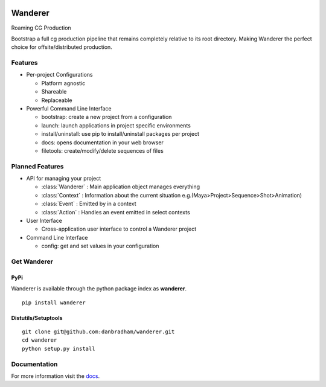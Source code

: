 .. image:: https://travis-ci.org/danbradham/wanderer.svg
  :target: https://travis-ci.org/danbradham/wanderer
  :alt: Build Status


.. image:: https://coveralls.io/repos/danbradham/wanderer/badge.png
  :target: https://coveralls.io/r/danbradham/wanderer
  :alt: Coverage Status

.. image:: https://img.shields.io/badge/pypi-0.1.0-brightgreen.svg
    :target: https://testpypi.python.org/pypi/wanderer/
    :alt: Latest Version

========
Wanderer
========
Roaming CG Production

Bootstrap a full cg production pipeline that remains completely relative to its root directory. Making Wanderer the perfect choice for offsite/distributed production.


Features
========

* Per-project Configurations

  * Platform agnostic
  * Shareable
  * Replaceable

* Powerful Command Line Interface

  * bootstrap: create a new project from a configuration
  * launch: launch applications in project specific environments
  * install/uninstall: use pip to install/uninstall packages per project
  * docs: opens documentation in your web browser
  * filetools: create/modify/delete sequences of files


Planned Features
================

* API for managing your project

  * :class:`Wanderer` : Main application object manages everything
  * :class:`Context` : Information about the current situation
    e.g.(Maya>Project>Sequence>Shot>Animation)

  * :class:`Event` : Emitted by in a context
  * :class:`Action` : Handles an event emitted in select contexts

* User Interface

  * Cross-application user interface to control a Wanderer project

* Command Line Interface

  * config: get and set values in your configuration


Get Wanderer
============

PyPi
----
Wanderer is available through the python package index as **wanderer**.

::

    pip install wanderer

Distutils/Setuptools
--------------------

::

    git clone git@github.com:danbradham/wanderer.git
    cd wanderer
    python setup.py install


Documentation
=============

For more information visit the `docs <http://wanderer.readthedocs.org>`_.
